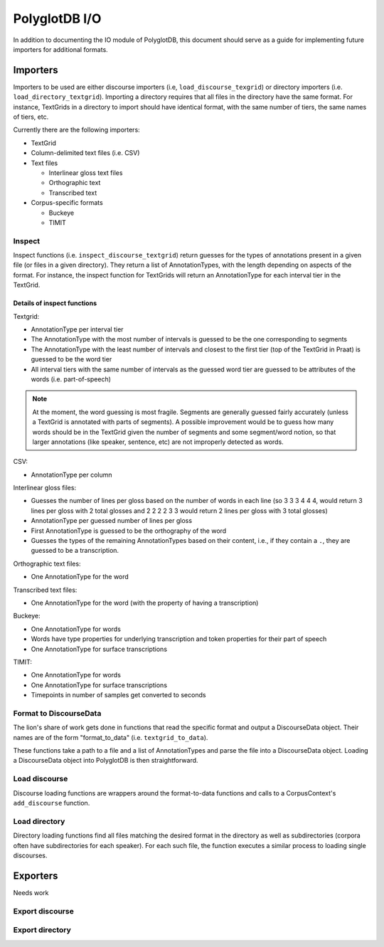 .. _pgdb_io:

**************
PolyglotDB I/O
**************

In addition to documenting the IO module of PolyglotDB, this document
should serve as a guide for implementing future importers for additional
formats.

Importers
=========

Importers to be used are either discourse importers (i.e, ``load_discourse_texgrid``)
or directory importers (i.e. ``load_directory_textgrid``).  Importing a
directory requires that all files in the directory have the same format.
For instance, TextGrids in a directory to import should have identical format, with
the same number of tiers, the same names of tiers, etc.

Currently there are the following importers:

- TextGrid
- Column-delimited text files (i.e. CSV)
- Text files

  - Interlinear gloss text files
  - Orthographic text
  - Transcribed text

- Corpus-specific formats

  - Buckeye
  - TIMIT

Inspect
-------

Inspect functions (i.e. ``inspect_discourse_textgrid``) return guesses for
the types of annotations present in a given file (or files in a given
directory).  They return a list of AnnotationTypes, with the length depending
on aspects of the format.  For instance, the inspect function for TextGrids
will return an AnnotationType for each interval tier in the TextGrid.

Details of inspect functions
````````````````````````````

Textgrid:

- AnnotationType per interval tier
- The AnnotationType with the most number of intervals is guessed to be
  the one corresponding to segments
- The AnnotationType with the least number of intervals and closest to
  the first tier (top of the TextGrid in Praat) is guessed to be the
  word tier
- All interval tiers with the same number of intervals as the guessed
  word tier are guessed to be attributes of the words (i.e. part-of-speech)

.. note:: At the moment, the word guessing is most fragile.  Segments are
   generally guessed fairly accurately (unless a TextGrid is annotated with
   parts of segments).  A possible improvement would be to guess how many
   words should be in the TextGrid given the number of segments and some
   segment/word notion, so that larger annotations (like speaker, sentence, etc)
   are not improperly detected as words.

CSV:

- AnnotationType per column

Interlinear gloss files:

- Guesses the number of lines per gloss based on the number of words in
  each line (so 3 3 3 4 4 4, would return 3 lines per gloss with 2 total
  glosses and 2 2 2 2 3 3 would return 2 lines per gloss with 3 total glosses)
- AnnotationType per guessed number of lines per gloss
- First AnnotationType is guessed to be the orthography of the word
- Guesses the types of the remaining AnnotationTypes based on their content, i.e.,
  if they contain a ``.``, they are guessed to be a transcription.

Orthographic text files:

- One AnnotationType for the word

Transcribed text files:

- One AnnotationType for the word (with the property of having a transcription)

Buckeye:

- One AnnotationType for words
- Words have type properties for underlying transcription and token
  properties for their part of speech
- One AnnotationType for surface transcriptions

TIMIT:

- One AnnotationType for words
- One AnnotationType for surface transcriptions
- Timepoints in number of samples get converted to seconds

Format to DiscourseData
-----------------------

The lion's share of work gets done in functions that read the specific
format and output a DiscourseData object.  Their names are of the form
"format_to_data" (i.e. ``textgrid_to_data``).

These functions take a path to a file and a list of AnnotationTypes and
parse the file into a DiscourseData object.  Loading a DiscourseData object
into PolyglotDB is then straightforward.


Load discourse
--------------

Discourse loading functions are wrappers around the format-to-data functions
and calls to a CorpusContext's ``add_discourse`` function.

Load directory
--------------

Directory loading functions find all files matching the desired format
in the directory as well as subdirectories (corpora often have subdirectories
for each speaker).  For each such file, the function executes a similar
process to loading single discourses.

Exporters
=========

Needs work

Export discourse
----------------

Export directory
----------------

